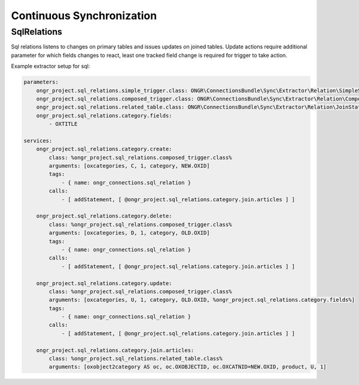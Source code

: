 Continuous Synchronization
==========================

SqlRelations
------------

Sql relations listens to changes on primary tables and issues updates on joined tables.
Update actions require additional parameter for which fields changes to react,
least one tracked field change is required for trigger to take action.

Example extractor setup for sql:

.. code-block:: yml

    parameters:
        ongr_project.sql_relations.simple_trigger.class: ONGR\ConnectionsBundle\Sync\Extractor\Relation\SimpleSqlRelation
        ongr_project.sql_relations.composed_trigger.class: ONGR\ConnectionsBundle\Sync\Extractor\Relation\ComposedSqlRelation
        ongr_project.sql_relations.related_table.class: ONGR\ConnectionsBundle\Sync\Extractor\Relation\JoinStatement
        ongr_project.sql_relations.category.fields:
            - OXTITLE
    
    services:
        ongr_project.sql_relations.category.create:
            class: %ongr_project.sql_relations.composed_trigger.class%
            arguments: [oxcategories, C, 1, category, NEW.OXID]
            tags:
                - { name: ongr_connections.sql_relation }
            calls:
                - [ addStatement, [ @ongr_project.sql_relations.category.join.articles ] ]
    
        ongr_project.sql_relations.category.delete:
            class: %ongr_project.sql_relations.composed_trigger.class%
            arguments: [oxcategories, D, 1, category, OLD.OXID]
            tags:
                - { name: ongr_connections.sql_relation }
            calls:
                - [ addStatement, [ @ongr_project.sql_relations.category.join.articles ] ]
    
        ongr_project.sql_relations.category.update:
            class: %ongr_project.sql_relations.composed_trigger.class%
            arguments: [oxcategories, U, 1, category, OLD.OXID, %ongr_project.sql_relations.category.fields%]
            tags:
                - { name: ongr_connections.sql_relation }
            calls:
                - [ addStatement, [ @ongr_project.sql_relations.category.join.articles ] ]
    
        ongr_project.sql_relations.category.join.articles:
            class: %ongr_project.sql_relations.related_table.class%
            arguments: [oxobject2category AS oc, oc.OXOBJECTID, oc.OXCATNID=NEW.OXID, product, U, 1]
            
..
